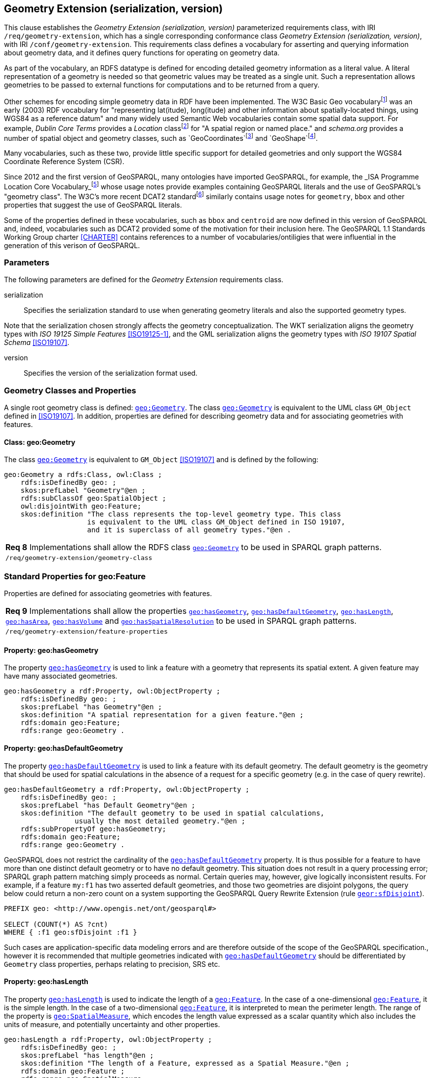 == Geometry Extension (serialization, version)

This clause establishes the _Geometry Extension (serialization, version)_ parameterized requirements class, with IRI `/req/geometry-extension`, which has a single corresponding conformance class _Geometry Extension (serialization, version)_, with IRI `/conf/geometry-extension`. This requirements class defines a vocabulary for asserting and querying information about geometry data, and it defines query functions for operating on geometry data.

As part of the vocabulary, an RDFS datatype is defined for encoding detailed geometry information as a literal value. A literal representation of a geometry is needed so that geometric values may be treated as a single unit. Such a representation allows geometries to be passed to external functions for computations and to be returned from a query.

Other schemes for encoding simple geometry data in RDF have been implemented. The W3C Basic Geo vocabularyfootnote:[http://www.w3.org/2003/01/geo/] was an early (2003) RDF vocabulary for "representing lat(itude), long(itude) and other information about spatially-located things, using WGS84 as a reference datum" and many widely used Semantic Web vocabularies contain some spatial data support. For example, _Dublin Core Terms_ provides a _Location_ classfootnote:[http://purl.org/dc/terms/Location] for "A spatial region or named place." and _schema.org_ provides a number of spatial object and geometry classes, such as `GeoCoordinates`footnote:[https://schema.org/GeoCoordinates] and `GeoShape`footnote:[https://schema.org/GeoShape]. 

Many vocabularies, such as these two, provide little specific support for detailed geometries and only support the WGS84 Coordinate Reference System (CSR).

Since 2012 and the first version of GeoSPARQL, many ontologies have imported GeoSPARQL, for example, the _ISA Programme Location Core Vocabulary_footnote:[https://www.w3.org/ns/locn] whose usage notes provide examples containing GeoSPARQL literals and the use of GeoSPARQL's "geometry class". The W3C's more recent DCAT2 standardfootnote:[https://www.w3.org/TR/vocab-dcat/#spatial-properties] similarly contains usage notes for `geometry`, `bbox` and other properties that suggest the use of GeoSPARQL literals.

Some of the properties defined in these vocabularies, such as `bbox` and `centroid` are now defined in this version of GeoSPARQL and, indeed, vocabularies such as DCAT2 provided some of the motivation for their inclusion here. The GeoSPARQL 1.1 Standards Working Group charter <<CHARTER>> contains references to a number of vocabularies/ontiligies that were influential in the generation of this verison of GeoSPARQL.

=== Parameters

The following parameters are defined for the _Geometry Extension_ requirements class.

serialization:: Specifies the serialization standard to use when generating geometry literals and also the supported geometry types.

Note that the serialization chosen strongly affects the geometry conceptualization. The WKT serialization aligns the geometry types with _ISO 19125 Simple Features_ <<ISO19125-1>>, and the GML serialization aligns the geometry types with _ISO 19107 Spatial Schema_ <<ISO19107>>.

version:: Specifies the version of the serialization format used.

=== Geometry Classes and Properties

A single root geometry class is defined: http://www.opengis.net/ont/geosparql#Geometry[`geo:Geometry`]. The class http://www.opengis.net/ont/geosparql#Geometry[`geo:Geometry`] is equivalent to the UML class `GM_Object` defined in <<ISO19107>>. In addition, properties are defined for describing geometry data and for associating geometries with features.

==== Class: geo:Geometry

The class http://www.opengis.net/ont/geosparql#Geometry[`geo:Geometry`] is equivalent to `GM_Object` <<ISO19107>> and is defined by the following:

```turtle
geo:Geometry a rdfs:Class, owl:Class ;
    rdfs:isDefinedBy geo: ; 
    skos:prefLabel "Geometry"@en ;
    rdfs:subClassOf geo:SpatialObject ;
    owl:disjointWith geo:Feature;
    skos:definition "The class represents the top-level geometry type. This class 
                    is equivalent to the UML class GM_Object defined in ISO 19107, 
                    and it is superclass of all geometry types."@en .
```

|===
| *Req 8* Implementations shall allow the RDFS class http://www.opengis.net/ont/geosparql#Geometry[`geo:Geometry`] to be used in SPARQL graph patterns.
|`/req/geometry-extension/geometry-class`
|===

=== Standard Properties for geo:Feature

Properties are defined for associating geometries with features.

|===
| *Req 9* Implementations shall allow the properties http://www.opengis.net/ont/geosparql#hasGeometry[`geo:hasGeometry`], 
http://www.opengis.net/ont/geosparql#hasDefaultGeometry[`geo:hasDefaultGeometry`], http://www.opengis.net/ont/geosparql#hasLength[`geo:hasLength`], http://www.opengis.net/ont/geosparql#hasArea[`geo:hasArea`], http://www.opengis.net/ont/geosparql#hasVolume[`geo:hasVolume`] and http://www.opengis.net/ont/geosparql#hasSpatialResolution[`geo:hasSpatialResolution`] to be used in SPARQL graph patterns.
|`/req/geometry-extension/feature-properties`
|===

==== Property: geo:hasGeometry

The property http://www.opengis.net/ont/geosparql#hasGeometry[`geo:hasGeometry`] is used to link a feature with a geometry that represents its spatial extent. A given feature may have many associated geometries.

```turtle
geo:hasGeometry a rdf:Property, owl:ObjectProperty ;
    rdfs:isDefinedBy geo: ;
    skos:prefLabel "has Geometry"@en ;
    skos:definition "A spatial representation for a given feature."@en ;     
    rdfs:domain geo:Feature;
    rdfs:range geo:Geometry .
```

==== Property: geo:hasDefaultGeometry

The property http://www.opengis.net/ont/geosparql#hasDefaultGeometry[`geo:hasDefaultGeometry`] is used to link a feature with its default geometry. The default geometry is the geometry that should be used for spatial calculations in the absence of a request for a specific geometry (e.g. in the case of query rewrite).

```turtle
geo:hasDefaultGeometry a rdf:Property, owl:ObjectProperty ;
    rdfs:isDefinedBy geo: ;
    skos:prefLabel "has Default Geometry"@en ;
    skos:definition "The default geometry to be used in spatial calculations, 
                 usually the most detailed geometry."@en ; 
    rdfs:subPropertyOf geo:hasGeometry;
    rdfs:domain geo:Feature; 
    rdfs:range geo:Geometry .
```

GeoSPARQL does not restrict the cardinality of the http://www.opengis.net/ont/geosparql#hasDefaultGeometry[`geo:hasDefaultGeometry`] property. It is thus possible for a feature to have more than one distinct default geometry or to have no default geometry. This situation does not result in a query processing error; SPARQL graph pattern matching simply proceeds as normal. Certain queries may, however, give logically inconsistent results. For example, if a feature `my:f1` has two asserted default geometries, and those two geometries are disjoint polygons, the query below could return a non-zero count on a system supporting the GeoSPARQL Query Rewrite Extension (rule http://www.opengis.net/def/rule/geosparql/sfDisjoint[`geor:sfDisjoint`]).

```sparql
PREFIX geo: <http://www.opengis.net/ont/geosparql#>

SELECT (COUNT(*) AS ?cnt)
WHERE { :f1 geo:sfDisjoint :f1 }
```

Such cases are application-specific data modeling errors and are therefore outside of the scope of the GeoSPARQL specification., however it is recommended that multiple geometries indicated with http://www.opengis.net/ont/geosparql#hasDefaultGeometry[`geo:hasDefaultGeometry`] should be differentiated by `Geometry` class properties, perhaps relating to precision, SRS etc.

==== Property: geo:hasLength

The property http://www.opengis.net/ont/geosparql#hasLength[`geo:hasLength`] is used to indicate the length of a http://www.opengis.net/ont/geosparql#Feature[`geo:Feature`]. In the case of a one-dimensional http://www.opengis.net/ont/geosparql#Feature[`geo:Feature`], it is the simple length. In the case of a two-dimensional http://www.opengis.net/ont/geosparql#Feature[`geo:Feature`], it is interpreted to mean the perimeter length. The range of the property is http://www.opengis.net/ont/geosparql#SpatialMeasure[`geo:SpatialMeasure`], which encodes the length value expressed as a scalar quantity which also includes the units of measure, and potentially uncertainty and other properties.

```turtle
geo:hasLength a rdf:Property, owl:ObjectProperty ;
    rdfs:isDefinedBy geo: ;
    skos:prefLabel "has length"@en ;
    skos:definition "The length of a Feature, expressed as a Spatial Measure."@en ; 
    rdfs:domain geo:Feature ; 
    rdfs:range geo:SpatialMeasure .
```

TIP: A consistency check can be applied to geometries indicating both this property and the http://www.opengis.net/ont/geosparql#dimension[`geo:dimension`] property: if supplied, the http://www.opengis.net/ont/geosparql#dimension[`geo:dimension`] property's range value must be the literal integer  1 or 2. The following SPARQL query will return `true` if applied to a graph where is not always the case for all geometries:

```sparql
    PREFIX geo: <http://www.opengis.net/ont/geosparql#>
    ASK 
    WHERE {
        ?g geo:hasLength ?l ;
           geo:dimension ?d .
            
        FILTER (?d > 2)
    }
```

==== Property: geo:hasArea

The property http://www.opengis.net/ont/geosparql#hasArea[`geo:hasArea`] is used to indicate the area of a http://www.opengis.net/ont/geosparql#Feature[`geo:Feature`]. The range of the property is http://www.opengis.net/ont/geosparql#SpatialMeasure[`geo:SpatialMeasure`], which encodes the area value expressed as a scalar quantity which also includes the units of measure, and potentially uncertainty and other properties.

```turtle
geo:hasArea a rdf:Property, owl:ObjectProperty;
    rdfs:isDefinedBy geo: ;
    skos:prefLabel "has area"@en ;
    skos:definition "The two-dimensional area of a Feature, expressed as a Spatial Measure."@en ; 
    rdfs:domain geo:Feature ; 
    rdfs:range geo:SpatialMeasure .
```

TIP: A consistency check can be applied to geometries indicating both this property and the http://www.opengis.net/ont/geosparql#dimension[`geo:dimension`] property: if supplied, the http://www.opengis.net/ont/geosparql#dimension[`geo:dimension`] property's range value must be the literal integer 2. The following SPARQL query will return `true` if applied to a graph where is not always the case for all geometries:

```sparql
    PREFIX geo: <http://www.opengis.net/ont/geosparql#>
    ASK 
    WHERE {
        ?g geo:hasArea ?a ;
           geo:dimension ?d .
            
        FILTER (?d != 2)
    }
```

==== Property: geo:hasVolume

The property http://www.opengis.net/ont/geosparql#hasVolume[`geo:hasVolume`] is used to indicate the volume of a http://www.opengis.net/ont/geosparql#Feature[`geo:Feature`]. The range of the property is http://www.opengis.net/ont/geosparql#SpatialMeasure[`geo:SpatialMeasure`], which encodes the volume value expressed as a scalar quantity which also includes the units of measure, and potentially uncertainty and other properties.

```turtle
geo:hasVolume a rdf:Property, owl:ObjectProperty;
    rdfs:isDefinedBy geo: ;
    skos:prefLabel "has volume"@en ;
    skos:definition "The volume of a Feature, expressed as a 
                    Spatial Measure"@en ; 
    rdfs:domain geo:Feature ; 
    rdfs:range geo:SpatialMeasure .
```

TIP: A consistency check can be applied to geometries indicating both this property and the http://www.opengis.net/ont/geosparql#dimension[`geo:dimension`] property: if supplied, the http://www.opengis.net/ont/geosparql#dimension[`geo:dimension`] property's range value must be the literal integer 3. The following SPARQL query will return `true` if applied to a graph where is not always the case for all geometries:

```sparql
    PREFIX geo: <http://www.opengis.net/ont/geosparql#>
    ASK 
    WHERE {
        ?g geo:hasVolume ?a ;
           geo:dimension ?d .
            
        FILTER (?d != 3)
    }
```

=== Standard Properties for geo:Geometry

Properties are defined for describing geometry metadata.

|===
| *Req 10* Implementations shall allow the properties http://www.opengis.net/ont/geosparql#dimension[`geo:dimension`], http://www.opengis.net/ont/geosparql#coordinateDimension[`geo:coordinateDimension`], http://www.opengis.net/ont/geosparql#spatialDimension[`geo:spatialDimension`], http://www.opengis.net/ont/geosparql#isEmpty[`geo:isEmpty`], http://www.opengis.net/ont/geosparql#isSimple[`geo:isSimple`], http://www.opengis.net/ont/geosparql#hasSerialization[`geo:hasSerialization`] , http://www.opengis.net/ont/geosparql#inSRS[`geo:inSRS`] to be used in SPARQL graph patterns.
|`/req/geometry-extension/geometry-properties`
|===

==== Property: geo:dimension

The dimension is the topological dimension of this geometric object, which must be less than or equal to the coordinate dimension. In non-homogeneous collections, this will return the largest topological dimension of the contained objects.

```turtle
geo:dimension a rdf:Property, owl:DatatypeProperty ;
    rdfs:isDefinedBy geo: ;
    skos:prefLabel "dimension"@en ;
    skos:definition "The topological dimension of this geometric object, which
                    must be less than or equal to the coordinate dimension. In 
                    non-homogeneous collections, this is the largest 
                    topological dimension of the contained objects."@en ;
    rdfs:domain geo:Geometry ;
    rdfs:range xsd:integer .
```

==== Property: geo:coordinateDimension

The coordinate dimension is the dimension of direct positions (coordinate tuples) used in the definition of this geometric object.

```turtle
geo:coordinateDimension a rdf:Property, owl:DatatypeProperty;
    rdfs:isDefinedBy geo: ;
    skos:prefLabel "coordinate dimension"@en ;
    skos:definition "The number of measurements or axes needed to describe the
                    position of this geometry in a coordinate system."@en ;
    rdfs:domain geo:Geometry ;
    rdfs:range xsd:integer .
```

==== Property: geo:spatialDimension

The spatial dimension is the dimension of the spatial portion of the direct positions (coordinate tuples) used in the definition of this geometric object. If the direct positions do not carry a measure coordinate, this will be equal to the coordinate dimension.

```turtle
geo:spatialDimension a rdf:Property, owl:DatatypeProperty;
    rdfs:isDefinedBy geo: ;
    skos:prefLabel "spatial dimension"@en ;
    skos:definition "The number of measurements or axes needed to describe the
                    spatial position of this geometry in a coordinate system."@en ;
    rdfs:domain geo:Geometry ;
    rdfs:range xsd:integer .
```

==== Property: geo:hasSpatialResolution

The property http://www.opengis.net/ont/geosparql#hasSpatialResolution[`geo:hasSpatialResolution`] is used to indicate resolution of the elements within literal representations of a geometry. Since this property is defined for a http://www.opengis.net/ont/geosparql#Geometry[`geo:Geometry`], all literal representations of that geometry must have the same spatial resolution.

```turtle
geo:hasSpatialResolution a rdf:Property, owl:ObjectProperty;
    rdfs:isDefinedBy geo: ;
    skos:prefLabel "has spatial resolution"@en ;
    skos:definition "The spatial resolution of a Geometry"@en ; 
    rdfs:domain geo:Geometry .
```

==== Property: geo:isEmpty

The http://www.opengis.net/ont/geosparql#isEmpty[`geo:isEmpty`] Boolean will be set to `true` only if the geometry contains no information.

```turtle
geo:isEmpty a rdf:Property, owl:DatatypeProperty ;
    rdfs:isDefinedBy geo: ;
    skos:prefLabel "is empty"@en ;
    skos:definition "(true) if this geometric object is the empty Geometry. If
                    true, then this geometric object represents the empty point
                    set for the coordinate space."@en ; 
    rdfs:domain geo:Geometry ;
    rdfs:range xsd:boolean .
```

==== Property: geo:isSimple

The http://www.opengis.net/ont/geosparql#isSimple[`geo:isSimple`] Boolean will be set to `true`, only if the geometry contains no self-intersections, with the possible exception of its boundary.

```turtle
geo:isSimple a rdf:Property, owl:DatatypeProperty ;
    rdfs:isDefinedBy geo: ;
    skos:prefLabel "is simple"@en ;
    skos:definition "(true) if this geometric object has no anomalous geometric
                    points, such as self intersection or self tangency."@en ; 
    rdfs:domain geo:Geometry ;
    rdfs:range xsd:boolean .    
```

==== Property: geo:hasSerialization

The http://www.opengis.net/ont/geosparql#hasSerialization[`geo:hasSerialization`] property is used to connect a geometry with its text-based serialization (e.g., its WKT serialization).

```turtle
geo:hasSerialization a rdf:Property, owl:DatatypeProperty ;
    rdfs:isDefinedBy geo: ; 
    skos:prefLabel "has serialization"@en ;
    skos:definition "Connects a geometry object with its text-based serialization."@en ;
    rdfs:domain geo:Geometry ; 
    rdfs:range rdfs:Literal .
```

NOTE: this property is the generic property used to connect a geometry with its serialization. GeoSPARQL also contains a number of sub properties of this one for connecting serializations of common types with geometries, for example http://www.opengis.net/ont/geosparql#asGeoJSON[`geo:asGeoJSON`] which can be used for GeoJSON <<GEOJSON>> literals.

==== Property: geo:inSRS

The http://www.opengis.net/ont/geosparql#inSRS[`geo:inSRS`] property is used to connect a geometry with the SRS used for its representation which affects measurements of its size (length, area, volume).

```turtle
geo:inSRS a rdf:Property, owl:ObjectProperty ;
    rdfs:isDefinedBy geo: ; 
    skos:prefLabel "in SRS"@en ;
    skos:definition "The spatial reference system used for the literal representation of the geometry."@en ;
    rdfs:domain geo:Geometry ; 
    rdfs:range skos:Concept .
```

=== WKT Serialization (serialization=WKT)

This section establishes the requirements for representing geometry data in RDF based on WKT as defined by Simple Features <<ISO19125-1>>. It defines one RDFS Datatype: http://www.opengis.net/ont/geosparql#wktLiteral[`+http://www.opengis.net/ont/geosparql#wktLiteral+`] and one property, http://www.opengis.net/ont/geosparql#asWKT[`+http://www.opengis.net/ont/geosparql#asWKT+`].

==== RDFS Datatype: geo:wktLiteral

```turtle
geo:wktLiteral a rdfs:Datatype ;
    rdfs:isDefinedBy geo: ;
    skos:prefLabel "Well-known Text literal"@en ;
    skos:definition "A Well-known Text serialization of a geometry object."@en .
```

|===
| *Req 11* All RDFS Literals of type http://www.opengis.net/ont/geosparql#wktLiteral[`geo:wktLiteral`] shall consist of an optional IRI identifying the coordinate reference system and a required Well Known Text (WKT) description of a geometric value. Valid http://www.opengis.net/ont/geosparql#wktLiteral[`geo:wktLiterals`] are formed by either a WKT string as defined in <<ISO13249>> or by concatenating a valid absolute IRI, as defined in <<IETF3987>>, enclose in angled brackets (`<` & `>`) followed by a single space (Unicode U+0020 character) as a separator, and a WKT string as defined in <<ISO13249>>.
|`/req/geometry-extension/wkt-literal`
|===

The following _ABNF_ <<IETF5234>> syntax specification formally defines this literal:

```
wktLiteral ::= opt-iri-and-space geometric-data

opt-iri-and-space = "<" IRI ">" LWSP / ""
```

The token `opt-iri-and-space` may be either an IRI and space or nothing (`""`), the token `IRI` (Internationalized Resource Identifier) is essentially a web address and is defined in <<IETF3987>> and the token `LWSP`, is one or more white space characters, as defined in <<IETF5234>>. `geometric-data` is the Well-Known Text representation of the geometry, defined in <<ISO13249>>.

In the absence of a leading spatial reference system IRI, the following spatial reference system IRI will be assumed: http://www.opengis.net/def/crs/OGC/1.3/CRS84[`+<http://www.opengis.net/def/crs/OGC/1.3/CRS84>+`]. This IRI denotes WGS 84 longitude-latitude.

|===
| *Req 12* The IRI http://www.opengis.net/def/crs/OGC/1.3/CRS84[`+<http://www.opengis.net/def/crs/OGC/1.3/CRS84>+`] shall be assumed as the spatial reference system for http://www.opengis.net/ont/geosparql#wktLiteral[`geo:wktLiteral`] instances that do not specify an explicit spatial reference system IRI.
|`/req/geometry-extension/wkt-literal-default-srs`
|===

The OGC maintains a set of SRS IRIs under the `+http://www.opengis.net/def/crs/+` namespace and IRIs from this set are recommended for use, however others may also be used, as long as they are valid IRIs.

|===
| *Req 13* Coordinate tuples within http://www.opengis.net/ont/geosparql#wktLiteral[`geo:wktLiteral`] shall be interpreted using the axis order defined in the spatial reference system used.
|`/req/geometry-extension/wkt-axis-order`
|===

The example http://www.opengis.net/ont/geosparql#wktLiteral[`geo:wktLiteral`] below encodes a point geometry using the default WGS84 geodetic longitude-latitude spatial reference system:

```turtle
"Point(-83.38 33.95)"^^<http://www.opengis.net/ont/geosparql#wktLiteral>
```

A second example below encodes the same point as encoded in the example above but using a SRS identified by http://www.opengis.net/def/SRS/EPSG/0/4326[`+http://www.opengis.net/def/SRS/EPSG/0/4326+`]: a WGS 84 geodetic latitude-longitude spatial reference system (note that this spatial reference system defines a different axis order):

```turtle
"<http://www.opengis.net/def/crs/EPSG/0/4326> Point(33.95 -83.38)"^^<http://www.opengis.net/ont/geosparql#wktLiteral>
```

|===
| *Req 14* An empty RDFS Literal of type http://www.opengis.net/ont/geosparql#wktLiteral[`geo:wktLiteral`] shall be interpreted as an empty geometry.
|`/req/geometry-extension/wkt-literal-empty`
|===

==== Property: geo:asWKT

The `geo:asWKT` property is defined to link a geometry with its WKT serialization.

|===
| *Req 15* Implementations shall allow the RDF property http://www.opengis.net/ont/geosparql#asWKT[`geo:asWKT`] to be used in SPARQL graph patterns.
|`/req/geometry-extension/geometry-as-wkt-literal`
|===

The property http://www.opengis.net/ont/geosparql#asWKT[`geo:asWKT`] is used to link a geometric element with its WKT serialization.

```turtle
geo:asWKT a rdf:Property, owl:DatatypeProperty ;
    rdfs:subPropertyOf geo:hasSerialization ;
    rdfs:isDefinedBy geo: ;
    skos:prefLabel "as WKT"@en ;
    skos:definition "The WKT serialization of a geometry."@en ;
    rdfs:domain geo:Geometry ;
    rdfs:range geo:wktLiteral .
```

==== Function: geof:asWKT

```
geof:asWKT (geom: ogc:geomLiteral): geo:wktLiteral
```

The function http://www.opengis.net/def/function/geosparql/asWKT[`geof:asWKT`] converts `geom` to an equivalent WKT representation preserving the coordinate reference system. 

|===
| *Req 15.x* Implementations shall support http://www.opengis.net/def/function/geosparql/asWKT[`geof:asWKT`] as a SPARQL extension function.
|`/req/geometry-extension/asWKT-function`
|===

=== GML Serialization (serialization=GML)

This section establishes requirements for representing geometry data in RDF based on GML as defined by Geography Markup Language Encoding Standard <<OGC07-036>>. It defines one RDFS Datatype:
http://www.opengis.net/ont/geosparql#gmlLiteral[`+http://www.opengis.net/ont/geosparql#gmlLiteral+`] and one property, http://www.opengis.net/ont/geosparql#asGML[`+http://www.opengis.net/ont/geosparql#asGML+`].


==== RDFS Datatype: geo:gmlLiteral

```turtle
geo:gmlLiteral a rdfs:Datatype ;
    rdfs:isDefinedBy geo: ; 
    skos:prefLabel "GML literal"@en ;
    skos:definition "The datatype of GML literal values"@en .
```

Valid http://www.opengis.net/ont/geosparql#gmlLiteral[`geo:gmlLiteral`] instances are formed by encoding geometry information as a valid element from the GML schema that implements a subtype of `GM_Object`. For example, in GML 3.2.1 this is every element directly or indirectly in the substitution group of the element `{http://www.opengis.net/ont/gml/3.2}AbstractGeometry`. In GML 3.1.1 and GML 2.1.2 this is every element directly or indirectly in the substitution group of the element `{http://www.opengis.net/ont/gml}_Geometry`.

|===
| *Req 16* All http://www.opengis.net/ont/geosparql#gmlLiteral[`geo:gmlLiteral`] instances shall consist of a valid element from the GML schema that implements a subtype of `GM_Object` as defined in <<OGC07-036>>.
|`/req/geometry-extension/gml-literal`
|===

The example http://www.opengis.net/ont/geosparql#gmlLiteral[`geo:gmlLiteral`] below encodes a point geometry in the WGS 84 geodetic longitude-latitude spatial reference system using GML version 3.2:

```turtle
"""
<gml:Point 
        srsName=\"http://www.opengis.net/def/crs/OGC/1.3/CRS84\" 
        xmlns:gml=\"http://www.opengis.net/ont/gml\">
    <gml:pos>-83.38 33.95</gml:pos>
</gml:Point>
"""^^<http://www.opengis.net/ont/geosparql#gmlLiteral>
```

|===
| *Req 17* An empty http://www.opengis.net/ont/geosparql#gmlLiteral[`geo:gmlLiteral`] shall be interpreted as an empty geometry.
|`/req/geometry-extension/gml-literal-empty`
|===

|===
| *Req 18* Implementations shall document supported GML profiles.
|`/req/geometry-extension/gml-profile`
|===

==== Property: geo:asGML

This document defines the http://www.opengis.net/ont/geosparql#asGML[`geo:asGML`] property to link a geometry with its serialization.

|===
| *Req 19* Implementations shall allow the RDF property http://www.opengis.net/ont/geosparql#asGML[`geo:asGML`] to be used in SPARQL graph patterns.
|`/req/geometry-extension/geometry-as-gml-literal`
|===


The property http://www.opengis.net/ont/geosparql#asGML[`geo:asGML`] is used to link a geometric element with its GML serialization.

```turtle
geo:asGML a rdf:Property ; 
    rdfs:subPropertyOf geo:hasSerialization ;
    rdfs:isDefinedBy geo: ;
    skos:prefLabel "as GML"@en ;
    skos:definition "The GML serialization of a geometry."@en ; 
    rdfs:domain geo:Geometry ;
    rdfs:range geo:gmlLiteral .
```

==== Function: geof:asGML

```
geof:asGML (geom: ogc:geomLiteral, gmlProfile: xsd:string): geo:gmlLiteral
```

The function http://www.opengis.net/def/function/geosparql/asGML[`geof:asGML`] converts `geom` to an equivalent GML representation defined by a gmlProfile version string preserving the coordinate reference system. 

|===
| *Req 19.x* Implementations shall support http://www.opengis.net/def/function/geosparql/asGML[`geof:asGML`] as a SPARQL extension function.
|`/req/geometry-extension/asGML-function`
|===


=== GeoJSON Serialization (serialization=GEOJSON)

This section establishes requirements for representing geometry data in RDF based on GeoJSON as defined by <<GeoJSON>>. It defines one RDFS Datatype:
http://www.opengis.net/ont/geosparql#geoJSONLiteral[`+http://www.opengis.net/ont/geosparql#geoJSONLiteral+`] and one property, http://www.opengis.net/ont/geosparql#asGeoJSON[`+http://www.opengis.net/ont/geosparql#asGeoJSON+`].

==== RDFS Datatype: geo:geoJSONLiteral

```turtle
geo:geoJSONLiteral a rdfs:Datatype ;
    rdfs:isDefinedBy geo: ;
    skos:prefLabel "GeoJSON Literal"@en ;
    skos:definition "A GeoJSON serialization of a geometry object."@en .
```

Valid http://www.opengis.net/ont/geosparql#geoJSONLiteral[`geo:geoJSONLiteral`] instances are formed by encoding geometry information as a Geometry object as defined in the GeoJSON specification <<GEOJSON>>.

|===
| *Req 20* All http://www.opengis.net/ont/geosparql#geoJSONLiteral[`geo:geoJSONLiteral`] instances shall consist of the Geometry objects as defined in the GeoJSON specification <<GEOJSON>>.
|`/req/geometry-extension/geojson-literal`
|===

|===
| *Req 21* RDFS Literals of type http://www.opengis.net/ont/geosparql#geoJSONLiteral[`geo:geoJSONLiteral`] do not contain a SRS definition. All literals of this type shall, according to the GeoJSON specification, be encoded only in, and be assumed to use, the WGS84 geodetic longitude-latitude spatial reference system (http://www.opengis.net/def/crs/OGC/1.3/CRS84[`http://www.opengis.net/def/crs/OGC/1.3/CRS84`]).
|`/req/geometry-extension/geojson-literal-srs`
|===

The example http://www.opengis.net/ont/geosparql#geoJSONLiteral[`geo:geoJSONLiteral`] below encodes a point geometry using the default WGS84 geodetic longitude-latitude spatial reference system for Simple Features 1.0:

```turtle
"""
{"type": "Point", "coordinates": [-83.38,33.95]}
"""^^<http://www.opengis.net/ont/geosparql#geoJSONLiteral>
```

|===
| *Req 22* An empty RDFS Literal of type http://www.opengis.net/ont/geosparql#geoJSONLiteral[`geo:geoJSONLiteral`] shall be interpreted as an empty geometry, i.e. `{"geometry": null}` in GeoJSON .
|`/req/geometry-extension/geojson-literal-empty`
|===

==== Property: geo:asGeoJSON

The http://www.opengis.net/ont/geosparql#asGeoJSON[`geo:asGeoJSON`] property is defined to link a geometry with its GeoJSON serialization.

|===
| *Req 23* Implementations shall allow the RDF property http://www.opengis.net/ont/geosparql#asGeoJSON[`geo:asGeoJSON`] to be used in SPARQL graph patterns.
|`/req/geometry-extension/geometry-as-geojson-literal`
|===

The property http://www.opengis.net/ont/geosparql#asGeoJSON[`geo:asGeoJSON`] is used to link a geometric element with its GeoJSON serialization.

```turtle
geo:asGeoJSON a rdf:Property, owl:DatatypeProperty ;
    rdfs:subPropertyOf geo:hasSerialization ;
    rdfs:isDefinedBy geo: ;
    skos:prefLabel "as GeoJSON"@en ;
    skos:definition "The GeoJSON serialization of a geometry."@en ;
    rdfs:domain geo:Geometry ;
    rdfs:range geo:geoJSONLiteral .
```

==== Function: geof:asGeoJSON

```
geof:asGeoJSON (geom: ogc:geomLiteral): geo:geoJSONLiteral
```

The function http://www.opengis.net/def/function/geosparql/asGeoJSON[`geof:asGeoJSON`] converts `geom` to an equivalent GeoJSON representation. Coordinates are converted to the CRS84 coordinate system, the only valid coordinate system to be used in a GeoJSON literal. 

|===
| *Req 23.x* Implementations shall support http://www.opengis.net/def/function/geosparql/asGeoJSON[`geof:asGeoJSON`] as a SPARQL extension function.
|`/req/geometry-extension/asGeoJSON-function`
|===

=== KML Serialization (serialization=KML)

This section establishes requirements for representing geometry data in RDF based on KML as defined by <<OGCKML>>. It defines one RDFS Datatype:
http://www.opengis.net/ont/geosparql#kmlLiteral[`+http://www.opengis.net/ont/geosparql#kmlLiteral+`] and one property, http://www.opengis.net/ont/geosparql#asKML[`+http://www.opengis.net/ont/geosparql#asKML+`].

==== RDFS Datatype: geo:kmlLiteral

```turtle
geo:kmlLiteral a rdfs:Datatype ;
    rdfs:isDefinedBy geo: ;
    skos:prefLabel "KML Literal"@en ;
    skos:definition "A KML serialization of a geometry object."@en .
```

Valid http://www.opengis.net/ont/geosparql#kmlLiteral[`geo:kmlLiteral`] instances are formed by encoding geometry information as a Geometry object as defined in the KML specification <<OGCKML>>.

|===
| *Req 24* All http://www.opengis.net/ont/geosparql#kmlLiteral[`geo:kmlLiteral`] instances shall consist of the Geometry objects as defined in the KML specification <<OGCKML>>.
|`/req/geometry-extension/kml-literal`
|===

|===
| *Req 25* RDFS Literals of type http://www.opengis.net/ont/geosparql#kmlLiteral[`geo:kmlLiteral`] do not contain a SRS definition. All literals of this type shall according to the KML specification only be encoded in and assumed to use the WGS84 geodetic longitude-latitude spatial reference system (http://www.opengis.net/def/crs/OGC/1.3/CRS84[`http://www.opengis.net/def/crs/OGC/1.3/CRS84`]).
|`/req/geometry-extension/kml-literal-srs`
|===

The example http://www.opengis.net/ont/geosparql#kmlLiteral[`geo:kmlLiteral`] below encodes a point geometry using the default WGS84 geodetic longitude-latitude spatial reference system for Simple Features 1.0:

```turtle
"""
<Point xmlns=\"http://www.opengis.net/kml/2.2\">
    <coordinates>-83.38,33.95</coordinates>
</Point>
"""^^<http://www.opengis.net/ont/geosparql#kmlLiteral>
```

|===
| *Req 26* An empty RDFS Literal of type http://www.opengis.net/ont/geosparql#kmlLiteral[`geo:kmlLiteral`] shall be interpreted as an empty geometry .
|`/req/geometry-extension/kml-literal-empty`
|===

==== Property: geo:asKML

The http://www.opengis.net/ont/geosparql#asKML[`geo:asKML`] property is defined to link a geometry with its KML serialization.

|===
| *Req 27* Implementations shall allow the RDF property http://www.opengis.net/ont/geosparql#asKML[`geo:asKML`] to be used in SPARQL graph patterns.
|`/req/geometry-extension/geometry-as-kml-literal`
|===

The property http://www.opengis.net/ont/geosparql#asKML[`geo:asKML`] is used to link a geometric element with its KML serialization.

```turtle
geo:asKML a rdf:Property, owl:DatatypeProperty;
    rdfs:subPropertyOf geo:hasSerialization ;
    rdfs:isDefinedBy geo: ;
    skos:prefLabel "as KML"@en ;
    skos:definition "The KML serialization of a geometry."@en ;
    rdfs:domain geo:Geometry ;
    rdfs:range geo:kmlLiteral .
```

==== Function: geof:asKML

```
geof:asKML (geom: ogc:geomLiteral): geo:kmlLiteral
```

The function http://www.opengis.net/def/function/geosparql/asKML[`geof:asKML`] converts `geom` to an equivalent KML representation. Coordinates are converted to the CRS84 coordinate system, the only valid coordinate system to be used in a KML literal. 

|===
| *Req 27.x* Implementations shall support http://www.opengis.net/def/function/geosparql/asKML[`geof:asKML`] as a SPARQL extension function.
|`/req/geometry-extension/asKML-function`
|===

=== DGGS Serialization (serialization=DGGS)

This section establishes the requirements for representing geometry data in RDF as represented in a Discrete Global Grid System (DGGS), in text. The form of representation is known as a _DGGS Well-Known Text_ geometry representation and is based on elements of the second version of the DGGS _Abstract Specification_ <<DGGSAS>>. It defines one RDFS Datatype:
http://www.opengis.net/ont/geosparql#dggsWktLiteral[`+http://www.opengis.net/ont/geosparql#dggsWktLiteral+`] and one property, http://www.opengis.net/ont/geosparql#asDggsWkt[`+http://www.opengis.net/ont/geosparql#asDggsWkt+`].

==== RDFS Datatype: geo:dggsWktLiteral

```turtle
geo:dggsWktLiteral a rdfs:Datatype ;
    rdfs:isDefinedBy geo: ;
    skos:prefLabel "DGGS Well-Known Text Literal"@en ;
    skos:definition "A textual serialization of a Discrete Global Grid (DGGS) geometry object."@en .
```

Valid http://www.opengis.net/ont/geosparql#dggsWktLiteral[`geo:dggsWktLiteral`] instances are formed by encoding geometry information as text and as required by a particular DGGS and in accordance with the _Discrete Global Grid System Abstract Specification_ <<DGGSAS>>. An indication of the particular DGGS, as well as the geometric information must also be indicated in the literal as per the following _ABNF_ <<IETF5234>> syntax specification:

```
dggsWktLiteral ::= "<" IRI ">" LWSP geometric-data
```

The token `IRI` (Internationalized Resource Identifier) is essentially a web address and is defined in <<IETF3987>> and the token `LWSP`, is one or more white space characters, as defined in <<IETF5234>>. `geometric-data` is potentially specific to the DGGS and is not specified here.

|===
| *Req 28* All RDFS Literals of type http://www.opengis.net/ont/geosparql#dggsWktLiteral[`geo:dggsWktLiteral`] shall consist of a required DGGS identifier, an IRI, and a DGGS geometry serialization formulated according to the identified DGGS.
|`/req/geometry-extension/dggswkt-literal`
|===


The example http://www.opengis.net/ont/geosparql#dggsWktLiteral[`geo:dggsWktLiteral`] below encodes a point geometry according to the _AusPIX_ DGGSfootnote:[https://w3id.org/dggs/auspix - this is a semi-formatl identifier for AusPIX. Likley, in time, a more official identifier regime for DGGSes will emerge, similar to the OGC's SRS register]. The DGGS geometry type is indicated with the token `OrdinateList` and the point, enclosed in parenthesis, is identified with the AusPIX-specific 'Cell ID' of _R3234_:

```turtle
"<https://w3id.org/dggs/auspix> OrdinateList (R3234)"^^<http://www.opengis.net/ont/geosparql#dggsWktLiteral>
```

|===
| *Req 29* An empty RDFS Literal of type http://www.opengis.net/ont/geosparql#dggsWktLiteral[`geo:dggsWktLiteral`] shall be interpreted as an empty geometry.
|`/req/geometry-extension/dggswkt-literal-empty`
|===


==== Property: geo:asDggsWkt

The http://www.opengis.net/ont/geosparql#asDggsWkt[`geo:asDggsWkt`] property is defined to link a geometry with its DGGS WKT serialization.

|===
| *Req 30* Implementations shall allow the RDF property http://www.opengis.net/ont/geosparql#asDggsWkt[`geo:asDggsWkt`] to be used in SPARQL graph patterns.
|`/req/geometry-extension/geometry-as-dggswkt-literal`
|===

The property http://www.opengis.net/ont/geosparql#asDggsWkt[`geo:asDggsWkt`] is used to link a Geometry instance with its serialization.

```turtle
geo:asDggsWkt a rdf:Property, owl:DatatypeProperty ;
    rdfs:subPropertyOf geo:hasSerialization ;
    rdfs:isDefinedBy geo: ;
    skos:prefLabel "as DGGS WKT"@en ;
    skos:definition "The DGGS Well-Known Text serialization of a geometry."@en ;
    rdfs:domain geo:Geometry ;
    rdfs:range geo:dggsWktLiteral .
```

==== Function: geof:asDggsWKT

```
geof:asDggsWKT (geom: ogc:geomLiteral, dggsIri: xsd:anyURI): geo:DggsWKTLiteral
```

The function http://www.opengis.net/def/function/geosparql/asDggsWKT[`geof:asDggsWKT`] converts `geom` to an equivalent DggsWKT representation. 

|===
| *Req 15.x* Implementations shall support http://www.opengis.net/def/function/geosparql/asDggsWKT[`geof:asDggsWKT`] as a SPARQL extension function.
|`/req/geometry-extension/asDggsWKT-function`
|===

=== Non-topological Query Functions

This clause defines SPARQL functions for performing non-topological spatial operations.

|===
| *Req 31* Implementations shall support http://www.opengis.net/def/function/geosparql/distance[`geof:distance`], http://www.opengis.net/def/function/geosparql/buffer[`geof:buffer`], http://www.opengis.net/def/function/geosparql/convexHull[`geof:convexHull`], http://www.opengis.net/def/function/geosparql/intersection[`geof:intersection`], http://www.opengis.net/def/function/geosparql/union[`geof:union`], http://www.opengis.net/def/function/geosparql/difference[`geof:difference`], http://www.opengis.net/def/function/geosparql/symDifference[`geof:symDifference`], http://www.opengis.net/def/function/geosparql/envelope[`geof:envelope`] and http://www.opengis.net/def/function/geosparql/boundary[`geof:boundary`] as SPARQL extension functions, consistent with the definitions of their corresponding functions (`distance`, `buffer`, `convexHull`, `intersection`, `difference`, `symDifference`, `envelope` and `boundary` respectively) in Simple Features <<ISO19125-1>>.
|`/req/geometry-extension/query-functions`
|===

An invocation of any of the following functions with invalid arguments produces an error. An invalid argument includes any of the following:

* An argument of an unexpected type
* An invalid geometry literal value
* A geometry literal from a spatial reference system that is incompatible with the spatial reference system used for calculations
* An invalid units IRI

For further discussion of the effects of errors during FILTER evaluation, consult Section 17footnote:[<https://www.w3.org/TR/sparql11-query/#expressions>] of the SPARQL specification <<SPARQL>>.

Note that returning values instead of raising an error serves as an extension mechanism of SPARQL.

From Section 17.3.1footnote:[<https://www.w3.org/TR/sparql11-query/#operatorExtensibility>] of the SPARQL specification <<SPARQL>>:

[quote]
SPARQL language extensions may provide additional associations between operators and operator functions; ... No additional operator may yield a result that replaces any result other ... . The consequence of this rule is that SPARQL `FILTER` s will produce at least the same intermediate bindings after applying a `FILTER` as an unextended implementation.

This extension mechanism enables GeoSPARQL implementations to simultaneously support multiple geometry serializations. For example, a system that supports http://www.opengis.net/ont/geosparql#wktLiteral[`geo:wktLiteral`] serializations may also support http://www.opengis.net/ont/geosparql#gmlLiteral[`geo:gmlLiteral`] serializations and consequently would not raise an error if it encounters multiple geometry datatypes while processing a given query.

NOTE: Several non-topological query functions use a unit of measure IRI. The OGC has recommended units of measure vocabularies for use, see the OGC Definitions Serverfootnote:[https://www.ogc.org/def-server].

==== Function: geof:distance

```
geof:distance (geom1: ogc:geomLiteral, 
               geom2: ogc:geomLiteral, 
               units: xsd:anyURI): xsd:double
```

Returns the shortest distance between any two Points in the two geometric objects. Calculations are in spatial reference system of `geom1`.

==== Function: geof:buffer

```
geof:buffer (geom: ogc:geomLiteral, 
             radius: xsd:double, 
             units: xsd:anyURI): ogc:geomLiteral
```

Returns a geometric object that represents all Points whose distance from `geom1` is less than or equal to the `radius` measured in `units`. Calculations are in the spatial reference system of `geom1`.

==== Function: geof:convexHull

```
geof:convexHull (geom1: ogc:geomLiteral): ogc:geomLiteral
```

Returns a geometric object that represents all Points in the convex hull of `geom1`. Calculations are in the spatial reference system of `geom1`.

==== Function: geof:intersection

```
geof:intersection (geom1: ogc:geomLiteral,
                   geom2: ogc:geomLiteral): ogc:geomLiteral
```

Returns a geometric object that represents all Points in the intersection of `geom1` with `geom2`. Calculations are in the spatial reference system of `geom1`.

==== Function: geof:union

```
geof:union (geom1: ogc:geomLiteral, 
            geom2: ogc:geomLiteral): ogc:geomLiteral
```

This function returns a geometric object that represents all Points in the union of `geom1` with `geom2`. Calculations are in the spatial reference system of `geom1`.

==== Function: geof:difference

```
geof:difference (geom1: ogc:geomLiteral, 
                 geom2: ogc:geomLiteral): ogc:geomLiteral
```

This function returns a geometric object that represents all Points in the set difference of `geom1` with `geom2`. Calculations are in the spatial reference system of `geom1`.

==== Function: geof:symDifference

```
geof:symDifference (geom1: ogc:geomLiteral, 
                    geom2: ogc:geomLiteral): ogc:geomLiteral
```

This function returns a geometric object that represents all Points in the set symmetric difference of `geom1` with `geom2`. Calculations are in the spatial reference system of `geom1`.

==== Function: geof:envelope

```
geof:envelope (geom1: ogc:geomLiteral): ogc:geomLiteral
```

This function returns the minimum bounding box of `geom1`. Calculations are in the spatial reference system of `geom1`.

==== Function: geof:boundary

```
geof:boundary (geom1: ogc:geomLiteral): ogc:geomLiteral
```

This function returns the closure of the boundary of `geom1`. Calculations are in the spatial reference system of `geom1`.


==== Function: geof:getSRID

```
geof:getSRID (geom: ogc:geomLiteral): xsd:anyURI
```

Returns the spatial reference system IRI for `geom`.

|===
| *Req 32* Implementations shall support http://www.opengis.net/def/function/geosparql/getSRID[`geof:getSRID`] as a SPARQL extension function.
|`/req/geometry-extension/srid-function`
|===

==== Function: geof:maxX

```
geof:maxX (geom: ogc:geomLiteral): xsd:double
```

Returns the maximum X coordinate for `geom`.

==== Function: geof:maxY

```
geof:maxY (geom: ogc:geomLiteral): xsd:double
```

Returns the maximum Y coordinate for `geom`.

==== Function: geof:maxZ

```
geof:maxZ (geom: ogc:geomLiteral): xsd:double
```

Returns the maximum Z coordinate for `geom`.

==== Function: geof:minX

```
geof:minX (geom: ogc:geomLiteral): xsd:double
```

Returns the minimum X coordinate for `geom`.

==== Function: geof:minY

```
geof:minY (geom: ogc:geomLiteral): xsd:double
```

Returns the minimum Y coordinate for `geom`.

==== Function: geof:minZ

```
geof:minZ (geom: ogc:geomLiteral): xsd:double
```

Returns the minimum Z coordinate for `geom`.

```
geof:transform (geom: ogc:geomLiteral, srsIRI: xsd:anyURI): ogc:geomLiteral
```

http://www.opengis.net/def/function/geosparql/transform[geof:transform] converts `geom` to a spatial reference system defined by srsIRI. The function raises an error if a transformation is not mathematically possible.

NOTE: We recommend that implementers use the same literal type as a result of this function that is passed as a parameter to this function.

=== Spatial Aggregate Functions

This clause defines SPARQL functions for performing spatial aggregation operations.

|===
| *Req 33* Implementations shall support `geoaf:BBOX`, `geosaf:BoundingCircle`, `geosaf:Centroid`, `geosaf:ConcatLines`, `geosaf:ConcaveHull`, `geosaf:ConvexHull` and `geosaf:Union` as SPARQL extension functions.
|`/req/geometry-extension/query-aggregate-functions`
|===

This clause establishes the Spatial Aggregate extension requirements class with URI `/req/spatial-aggregate-extension`.
Spatial Aggregate Functions may be used in the SELECT used in the SELECT, HAVING and ORDER BY clauses of a SPARQL query.
Such functions calculate an aggregate value over a group of solutions. Solution groups are determined by a GROUP BY clause. 
All solutions form a single group if no GROUP BY is specified.

==== Function: geosaf:BBOX

```
geosaf:BBOX (ogc:geomLiteral): ogc:geomLiteral
```
Calculates a minimum bounding box of the set of given geometries.

==== Function: geosaf:BoundingCircle

```
geosaf:BoundingCircle (ogc:geomLiteral): ogc:geomLiteral
```
Calculates a minimum bounding circle of the set of given geometries.

==== Function: geosaf:Centroid

```
geosaf:Centroid (ogc:geomLiteral): ogc:geomLiteral
```
Calculates the centroid of the set of given geometries.

==== Function: geosaf:ConcatLines

```
geosaf:ConcatLines (ogc:geomLiteral): ogc:geomLiteral
```
Concatenates a set of LineStrings.

==== Function: geosaf:ConcaveHull

```
geosaf:ConcaveHull (ogc:geomLiteral): ogc:geomLiteral
```
Calculates the concave hull of the set of given geometries.

==== Function: geosaf:ConvexHull

```
geosaf:ConvexHull (ogc:geomLiteral): ogc:geomLiteral
```
Calculates the convex hull of the set of given geometries.

==== Function: geosaf:Union

```
geosaf:Union (ogc:geomLiteral): ogc:geomLiteral
```
Calculates the union of the set of given geometries.

